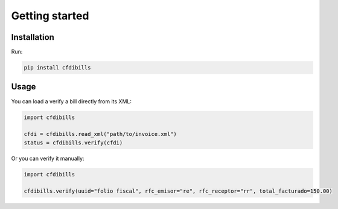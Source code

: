 ===============
Getting started
===============

Installation
------------

Run:

.. code-block:: bash

    pip install cfdibills


Usage
------------

You can load a verify a bill directly from its XML:

.. code-block:: python

    import cfdibills

    cfdi = cfdibills.read_xml("path/to/invoice.xml")
    status = cfdibills.verify(cfdi)


Or you can verify it manually:

.. code-block:: python

    import cfdibills

    cfdibills.verify(uuid="folio fiscal", rfc_emisor="re", rfc_receptor="rr", total_facturado=150.00)
